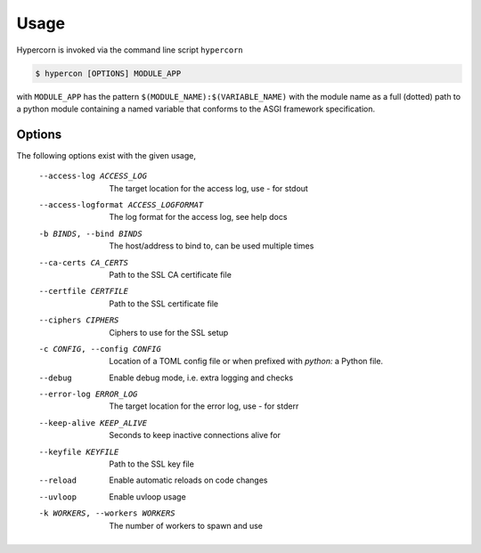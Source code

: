 .. _usage:

Usage
=====

Hypercorn is invoked via the command line script ``hypercorn``

.. code-block:: shell

    $ hypercon [OPTIONS] MODULE_APP

with ``MODULE_APP`` has the pattern
``$(MODULE_NAME):$(VARIABLE_NAME)`` with the module name as a full
(dotted) path to a python module containing a named variable that
conforms to the ASGI framework specification.

Options
-------

The following options exist with the given usage,

  --access-log ACCESS_LOG
                        The target location for the access log, use `-` for
                        stdout
  --access-logformat ACCESS_LOGFORMAT
                        The log format for the access log, see help docs
  -b BINDS, --bind BINDS
                        The host/address to bind to, can be used multiple
                        times
  --ca-certs CA_CERTS   Path to the SSL CA certificate file
  --certfile CERTFILE   Path to the SSL certificate file
  --ciphers CIPHERS     Ciphers to use for the SSL setup
  -c CONFIG, --config CONFIG
                        Location of a TOML config file or when prefixed with
                        `python:` a Python file.
  --debug               Enable debug mode, i.e. extra logging and checks
  --error-log ERROR_LOG
                        The target location for the error log, use `-` for
                        stderr
  --keep-alive KEEP_ALIVE
                        Seconds to keep inactive connections alive for
  --keyfile KEYFILE     Path to the SSL key file
  --reload              Enable automatic reloads on code changes
  --uvloop              Enable uvloop usage
  -k WORKERS, --workers WORKERS
                        The number of workers to spawn and use

